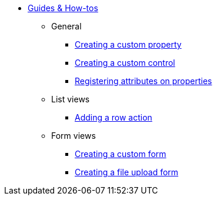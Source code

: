 * xref:index.adoc[Guides & How-tos]
** General
*** xref:general/adding-a-custom-property-to-an-entity.adoc[Creating a custom property]
*** xref:general/creating-custom-control-for-object-type.adoc[Creating a custom control]
*** xref:general/registering-attributes-property-of-type.adoc[Registering attributes on properties]
** List views
*** xref:list-view/adding-a-custom-action-to-a-listview.adoc[Adding a row action]
** Form views
*** xref:form-view/creating-an-extension-form.adoc[Creating a custom form]
*** xref:form-view/creating-a-fileupload-form.adoc[Creating a file upload form]
